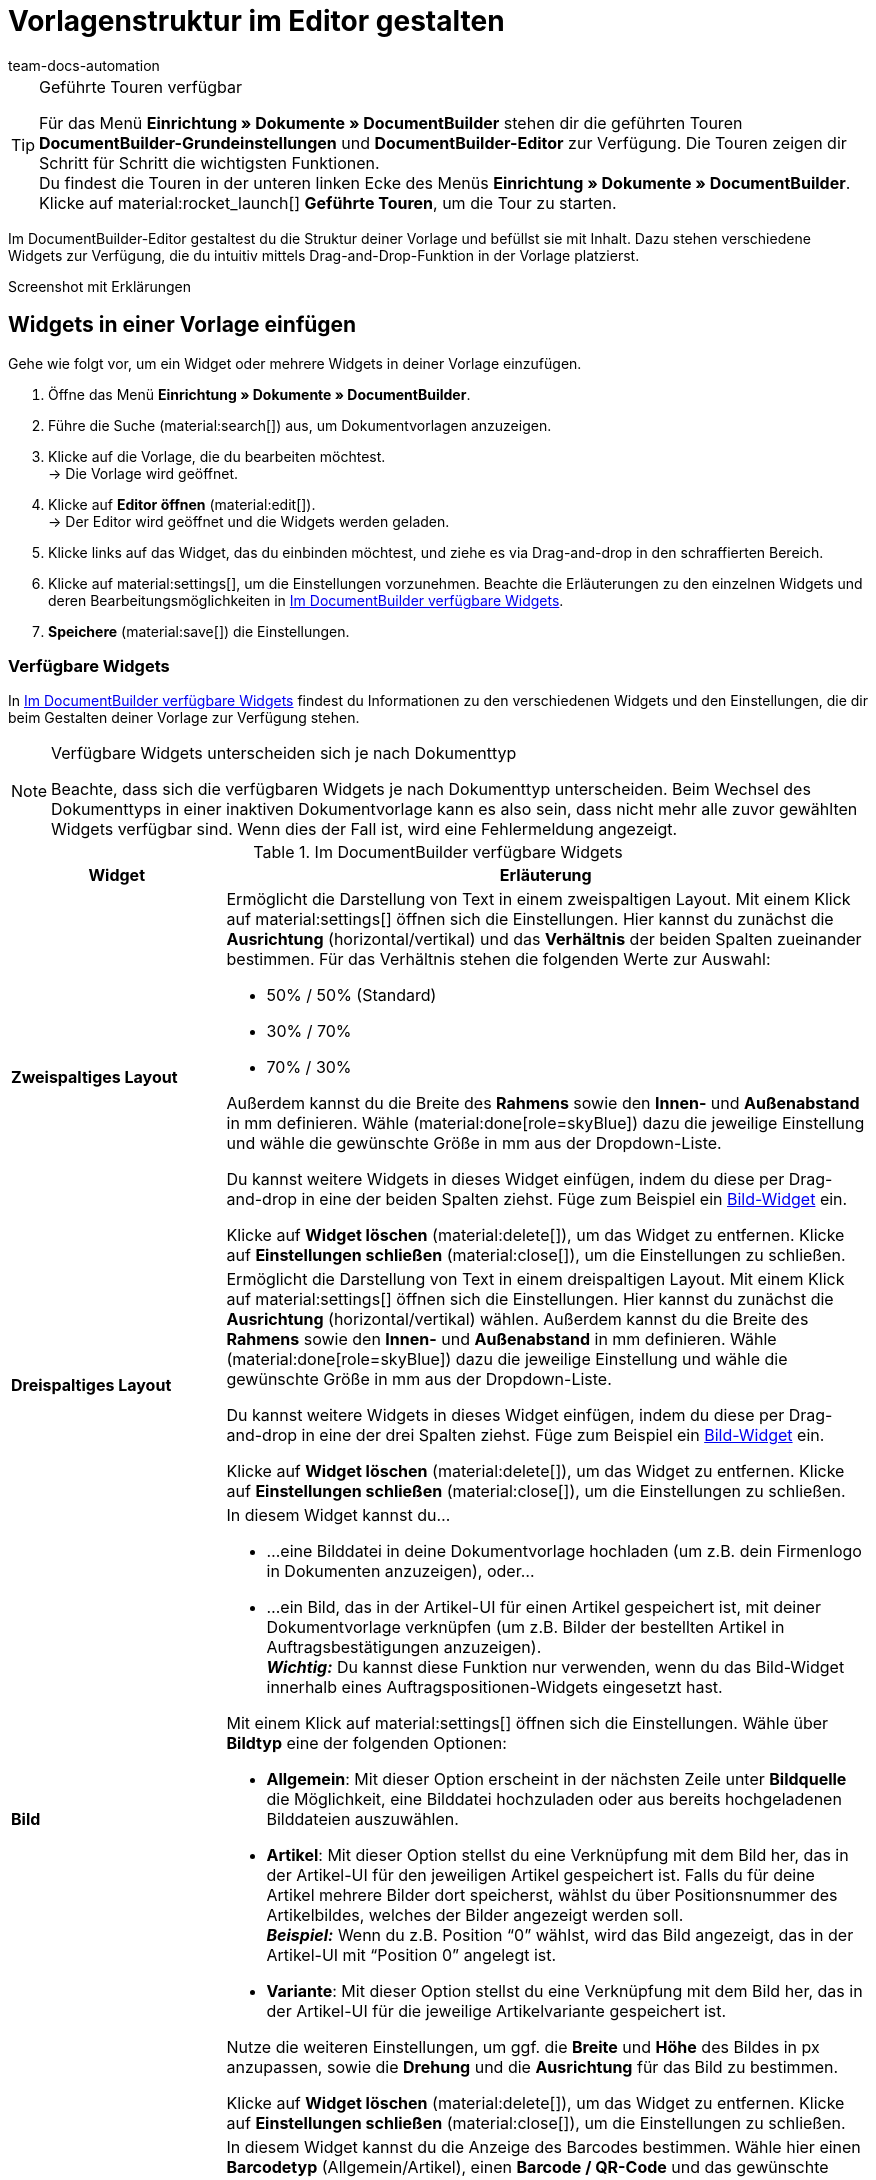 = Vorlagenstruktur im Editor gestalten
:keywords: DocumentBuilder vorbereitende Einstellungen vornehmen, document builder, DokumentBuilder, Dokument Builder, Dokumente erstellen, Auftragsdokumente erstellen, 
:author: team-docs-automation
:description: Erfahre, wie du .

////
TODO: Keywords ändern; description ergänzen; Seiten einkopieren, geführte Tour Box hinzufügen
////


[TIP]
.Geführte Touren verfügbar
====
Für das Menü *Einrichtung » Dokumente » DocumentBuilder* stehen dir die geführten Touren *DocumentBuilder-Grundeinstellungen* und *DocumentBuilder-Editor* zur Verfügung. Die Touren zeigen dir Schritt für Schritt die wichtigsten Funktionen. +
Du findest die Touren in der unteren linken Ecke des Menüs *Einrichtung » Dokumente » DocumentBuilder*. Klicke auf material:rocket_launch[] *Geführte Touren*, um die Tour zu starten.
====

Im DocumentBuilder-Editor gestaltest du die Struktur deiner Vorlage und befüllst sie mit Inhalt. Dazu stehen verschiedene Widgets zur Verfügung, die du intuitiv mittels Drag-and-Drop-Funktion in der Vorlage platzierst.

Screenshot mit Erklärungen

[#use-editor]
== Widgets in einer Vorlage einfügen

Gehe wie folgt vor, um ein Widget oder mehrere Widgets in deiner Vorlage einzufügen.

[.instruction]

. Öffne das Menü *Einrichtung » Dokumente » DocumentBuilder*.
. Führe die Suche (material:search[]) aus, um Dokumentvorlagen anzuzeigen.
. Klicke auf die Vorlage, die du bearbeiten möchtest. +
→ Die Vorlage wird geöffnet.
. Klicke auf *Editor öffnen* (material:edit[]). +
→ Der Editor wird geöffnet und die Widgets werden geladen.
. Klicke links auf das Widget, das du einbinden möchtest, und ziehe es via Drag-and-drop in den schraffierten Bereich.
. Klicke auf material:settings[], um die Einstellungen vorzunehmen. Beachte die Erläuterungen zu den einzelnen Widgets und deren Bearbeitungsmöglichkeiten in <<#table-available-widgets-documentbuilder>>.
. *Speichere* (material:save[]) die Einstellungen.


[#available-widgets]
=== Verfügbare Widgets

In <<table-available-widgets-documentbuilder>> findest du Informationen zu den verschiedenen Widgets und den Einstellungen, die dir beim Gestalten deiner Vorlage zur Verfügung stehen.

[NOTE]
.Verfügbare Widgets unterscheiden sich je nach Dokumenttyp
====
Beachte, dass sich die verfügbaren Widgets je nach Dokumenttyp unterscheiden. Beim Wechsel des Dokumenttyps in einer inaktiven Dokumentvorlage kann es also sein, dass nicht mehr alle zuvor gewählten Widgets verfügbar sind. Wenn dies der Fall ist, wird eine Fehlermeldung angezeigt.
====

[[table-available-widgets-documentbuilder]]
.Im DocumentBuilder verfügbare Widgets
[cols="1,3"]
|===
|Widget |Erläuterung

|[#intable-widget-zweispaltiges-layout]*Zweispaltiges Layout*
a|Ermöglicht die Darstellung von Text in einem zweispaltigen Layout. Mit einem Klick auf material:settings[] öffnen sich die Einstellungen. Hier kannst du zunächst die *Ausrichtung* (horizontal/vertikal) und das *Verhältnis* der beiden Spalten zueinander bestimmen. Für das Verhältnis stehen die folgenden Werte zur Auswahl:

* 50% / 50% (Standard)
* 30% / 70%
* 70% / 30%

Außerdem kannst du die Breite des *Rahmens* sowie den *Innen-* und *Außenabstand* in mm definieren. Wähle (material:done[role=skyBlue]) dazu die jeweilige Einstellung und wähle die gewünschte Größe in mm aus der Dropdown-Liste.

Du kannst weitere Widgets in dieses Widget einfügen, indem du diese per Drag-and-drop in eine der beiden Spalten ziehst. Füge zum Beispiel ein <<#intable-widget-bild, Bild-Widget>> ein.

Klicke auf *Widget löschen* (material:delete[]), um das Widget zu entfernen. Klicke auf *Einstellungen schließen* (material:close[]), um die Einstellungen zu schließen.

|[#intable-widget-dreispaltiges-layout]*Dreispaltiges Layout*
a|Ermöglicht die Darstellung von Text in einem dreispaltigen Layout. Mit einem Klick auf material:settings[] öffnen sich die Einstellungen. Hier kannst du zunächst die *Ausrichtung* (horizontal/vertikal) wählen. Außerdem kannst du die Breite des *Rahmens* sowie den *Innen-* und *Außenabstand* in mm definieren. Wähle (material:done[role=skyBlue]) dazu die jeweilige Einstellung und wähle die gewünschte Größe in mm aus der Dropdown-Liste.

Du kannst weitere Widgets in dieses Widget einfügen, indem du diese per Drag-and-drop in eine der drei Spalten ziehst. Füge zum Beispiel ein <<#intable-widget-bild, Bild-Widget>> ein.

Klicke auf *Widget löschen* (material:delete[]), um das Widget zu entfernen. Klicke auf *Einstellungen schließen* (material:close[]), um die Einstellungen zu schließen.

|[#intable-widget-bild]*Bild*
a|In diesem Widget kannst du…

* …eine Bilddatei in deine Dokumentvorlage hochladen (um z.B. dein Firmenlogo in Dokumenten anzuzeigen), oder… 

* …ein Bild, das in der Artikel-UI für einen Artikel gespeichert ist, mit deiner Dokumentvorlage verknüpfen (um z.B. Bilder der bestellten Artikel in Auftragsbestätigungen anzuzeigen). +
*_Wichtig:_* Du kannst diese Funktion nur verwenden, wenn du das Bild-Widget innerhalb eines Auftragspositionen-Widgets eingesetzt hast. 

Mit einem Klick auf material:settings[] öffnen sich die Einstellungen. Wähle über *Bildtyp* eine der folgenden Optionen:

* *Allgemein*: Mit dieser Option erscheint in der nächsten Zeile unter *Bildquelle* die Möglichkeit, eine Bilddatei hochzuladen oder aus bereits hochgeladenen Bilddateien auszuwählen. 
* *Artikel*: Mit dieser Option stellst du eine Verknüpfung mit dem Bild her, das in der Artikel-UI für den jeweiligen Artikel gespeichert ist. Falls du für deine Artikel mehrere Bilder dort speicherst, wählst du über Positionsnummer des Artikelbildes, welches der Bilder angezeigt werden soll. +
*_Beispiel:_* Wenn du z.B. Position “0” wählst, wird das Bild angezeigt, das in der Artikel-UI mit “Position 0” angelegt ist.
* *Variante*: Mit dieser Option stellst du eine Verknüpfung mit dem Bild her, das in der Artikel-UI für die jeweilige Artikelvariante gespeichert ist. 

Nutze die weiteren Einstellungen, um ggf. die *Breite* und *Höhe* des Bildes in px anzupassen, sowie die *Drehung* und die *Ausrichtung* für das Bild zu bestimmen.

Klicke auf *Widget löschen* (material:delete[]), um das Widget zu entfernen. Klicke auf *Einstellungen schließen* (material:close[]), um die Einstellungen zu schließen.

|[#intable-widget-barcode]*Barcode*
|In diesem Widget kannst du die Anzeige des Barcodes bestimmen. Wähle hier einen *Barcodetyp* (Allgemein/Artikel), einen *Barcode / QR-Code* und das gewünschte *Layout* aus der jeweiligen Dropdown-Liste.

Klicke auf *Widget löschen* (material:delete[]), um das Widget zu entfernen. Klicke auf *Einstellungen schließen* (material:close[]), um die Einstellungen zu schließen.

|[#intable-widget-text]*Text*
|In diesem Widget kannst du einen Text eingeben und Variablen verwenden. Du hast auch die Möglichkeit, den eingegebenen Text zu formatieren. Mache dazu einen Doppelklick auf das Wort, das du formatieren möchtest.

Mit einem Klick auf material:edit[] öffnet sich auf der linken Seite die Liste mit den Variablen. Nutze die Suchfunktion, um nach einzelnen Variablen zu suchen oder finde die passenden Variablen, indem du die einzelnen Bereiche aufklappst (material:chevron_right[]). Klicke auf die Variable, die du einfügen möchtest. Gib ggf. zusätzlich Text in das Widget ein.

Mit einem Klick auf material:settings[] öffnen sich die Einstellungen. Wähle hier bei Bedarf eine *Einschränkung* aus der Dropdown-Liste, um nur bestimmte Optionen zu berücksichtigen.

Klicke auf *Widget löschen* (material:delete[]), um das Widget zu entfernen. Klicke auf *Einstellungen schließen* (material:close[]), um die Einstellungen zu schließen.

|[#intable-widget-auftragspositionen]*Auftragspositionen*
|In diesem Widget kannst du die Anzeige von Auftragspositionen definieren. +
Mit einem Klick auf material:settings[] öffnen sich die Einstellungen. Hier kannst du zunächst die *Auftragspositionstypen* aus der Dropdown-Liste wählen. Anschließend kannst du den *Außenabstand in mm*, den *Rahmen (Kopfzeile)*, den *Innenabstand in mm (Kopfzeile)*, den *Rahmen (Zelle)*, den *Innenabstand in mm (Zelle)* sowie die *Breite der Spalte in mm* durch Anhaken der Einstellung (material:done[role=skyBlue]) bestimmen. +
Gib anschließend *Spaltennamen* ein, die als einzelne Positionen angezeigt werden sollen. Mit einem Klick auf material:unfold_more[] kannst du die Reihenfolge der Spalten ändern. Mit einem Klick auf *Neuen Eintrag hinzufügen* (material:add[]) kannst du weitere Spalten hinzufügen. Mit einem Klick auf *Eintrag entfernen* (material:delete[]) löschst du die Spalten aus der Übersicht. +
Klicke auf *Widget löschen* (material:delete[]), um das Widget zu entfernen. Klicke auf *Einstellungen schließen* (material:close[]), um die Einstellungen zu schließen.

|[#intable-widget-code]*Code*
|Mit diesem Widget kann, individuelles Styling wie zB. fett gedruckte Mengen von Auftragspositionen umgesetzt, wie auch komplexere Darstellungen / Aufbereitung von Daten gemacht werden. +
Mit einem Klick auf icon:code[role="darkGrey"] öffnet sich auf der linken Seite die Liste mit den Variablen. Nutze die Suchfunktion, um nach einzelnen Variablen zu suchen oder finde die passenden Variablen, indem du die einzelnen Bereiche aufklappst (material:chevron_right[]). Klicke auf die Variable, die du einfügen möchtest. Die Variable fügt sich an der Stelle ein, an der du den Mauszeiger setzt. +
Hier findest du link:https://forum.plentymarkets.com/t/faq-documentbuilder/743283/7[Code-Beispiele^] +
Klicke auf (icon:check-square[role="blue"]), um das Widget-Fenster zu schließen, wenn du mit deinem Code fertig bist. +

Mit einem Klick auf material:settings[] öffnen sich die Einstellungen.

Klicke auf *Widget löschen* (material:delete[]), um das Widget zu entfernen. Klicke auf *Einstellungen schließen* (material:close[]), um die Einstellungen zu schließen.

|===





[#available-widgets]
=== Verfügbare Widgets

In <<table-available-widgets-documentbuilder>> findest du Informationen zu den verschiedenen Widgets und den Einstellungen, die dir beim Gestalten deiner Vorlage zur Verfügung stehen.

[NOTE]
.Verfügbare Widgets unterscheiden sich je nach Dokumenttyp
====
Beachte, dass sich die verfügbaren Widgets je nach Dokumenttyp unterscheiden. Beim Wechsel des Dokumenttyps in einer inaktiven Dokumentvorlage kann es also sein, dass nicht mehr alle zuvor gewählten Widgets verfügbar sind. Wenn dies der Fall ist, wird eine Fehlermeldung angezeigt.
====

[[table-available-widgets-documentbuilder]]
.Im DocumentBuilder verfügbare Widgets
[cols="1,3"]
|===
|Widget |Erläuterung

|[#intable-widget-zweispaltiges-layout]*Zweispaltiges Layout*
a|Ermöglicht die Darstellung von Text in einem zweispaltigen Layout. Mit einem Klick auf material:settings[] öffnen sich die Einstellungen. Hier kannst du zunächst die *Ausrichtung* (horizontal/vertikal) und das *Verhältnis* der beiden Spalten zueinander bestimmen. Für das Verhältnis stehen die folgenden Werte zur Auswahl:

* 50% / 50% (Standard)
* 30% / 70%
* 70% / 30%

Außerdem kannst du die Breite des *Rahmens* sowie den *Innen-* und *Außenabstand* in mm definieren. Wähle (material:done[role=skyBlue]) dazu die jeweilige Einstellung und wähle die gewünschte Größe in mm aus der Dropdown-Liste.

Du kannst weitere Widgets in dieses Widget einfügen, indem du diese per Drag-and-drop in eine der beiden Spalten ziehst. Füge zum Beispiel ein <<#intable-widget-bild, Bild-Widget>> ein.

Klicke auf *Widget löschen* (material:delete[]), um das Widget zu entfernen. Klicke auf *Einstellungen schließen* (material:close[]), um die Einstellungen zu schließen.

|[#intable-widget-dreispaltiges-layout]*Dreispaltiges Layout*
a|Ermöglicht die Darstellung von Text in einem dreispaltigen Layout. Mit einem Klick auf material:settings[] öffnen sich die Einstellungen. Hier kannst du zunächst die *Ausrichtung* (horizontal/vertikal) wählen. Außerdem kannst du die Breite des *Rahmens* sowie den *Innen-* und *Außenabstand* in mm definieren. Wähle (material:done[role=skyBlue]) dazu die jeweilige Einstellung und wähle die gewünschte Größe in mm aus der Dropdown-Liste.

Du kannst weitere Widgets in dieses Widget einfügen, indem du diese per Drag-and-drop in eine der drei Spalten ziehst. Füge zum Beispiel ein <<#intable-widget-bild, Bild-Widget>> ein.

Klicke auf *Widget löschen* (material:delete[]), um das Widget zu entfernen. Klicke auf *Einstellungen schließen* (material:close[]), um die Einstellungen zu schließen.

|[#intable-widget-bild]*Bild*
a|In diesem Widget kannst du…

* …eine Bilddatei in deine Dokumentvorlage hochladen (um z.B. dein Firmenlogo in Dokumenten anzuzeigen), oder… 

* …ein Bild, das in der Artikel-UI für einen Artikel gespeichert ist, mit deiner Dokumentvorlage verknüpfen (um z.B. Bilder der bestellten Artikel in Auftragsbestätigungen anzuzeigen). +
*_Wichtig:_* Du kannst diese Funktion nur verwenden, wenn du das Bild-Widget innerhalb eines Auftragspositionen-Widgets eingesetzt hast. 

Mit einem Klick auf material:settings[] öffnen sich die Einstellungen. Wähle über *Bildtyp* eine der folgenden Optionen:

* *Allgemein*: Mit dieser Option erscheint in der nächsten Zeile unter *Bildquelle* die Möglichkeit, eine Bilddatei hochzuladen oder aus bereits hochgeladenen Bilddateien auszuwählen. 
* *Artikel*: Mit dieser Option stellst du eine Verknüpfung mit dem Bild her, das in der Artikel-UI für den jeweiligen Artikel gespeichert ist. Falls du für deine Artikel mehrere Bilder dort speicherst, wählst du über Positionsnummer des Artikelbildes, welches der Bilder angezeigt werden soll. +
*_Beispiel:_* Wenn du z.B. Position “0” wählst, wird das Bild angezeigt, das in der Artikel-UI mit “Position 0” angelegt ist.
* *Variante*: Mit dieser Option stellst du eine Verknüpfung mit dem Bild her, das in der Artikel-UI für die jeweilige Artikelvariante gespeichert ist. 

Nutze die weiteren Einstellungen, um ggf. die *Breite* und *Höhe* des Bildes in px anzupassen, sowie die *Drehung* und die *Ausrichtung* für das Bild zu bestimmen.

Klicke auf *Widget löschen* (material:delete[]), um das Widget zu entfernen. Klicke auf *Einstellungen schließen* (material:close[]), um die Einstellungen zu schließen.

|[#intable-widget-barcode]*Barcode*
|In diesem Widget kannst du die Anzeige des Barcodes bestimmen. Wähle hier einen *Barcodetyp* (Allgemein/Artikel), einen *Barcode / QR-Code* und das gewünschte *Layout* aus der jeweiligen Dropdown-Liste.

Klicke auf *Widget löschen* (material:delete[]), um das Widget zu entfernen. Klicke auf *Einstellungen schließen* (material:close[]), um die Einstellungen zu schließen.

|[#intable-widget-text]*Text*
|In diesem Widget kannst du einen Text eingeben und Variablen verwenden. Du hast auch die Möglichkeit, den eingegebenen Text zu formatieren. Mache dazu einen Doppelklick auf das Wort, das du formatieren möchtest.

Mit einem Klick auf material:edit[] öffnet sich auf der linken Seite die Liste mit den Variablen. Nutze die Suchfunktion, um nach einzelnen Variablen zu suchen oder finde die passenden Variablen, indem du die einzelnen Bereiche aufklappst (material:chevron_right[]). Klicke auf die Variable, die du einfügen möchtest. Gib ggf. zusätzlich Text in das Widget ein.

Mit einem Klick auf material:settings[] öffnen sich die Einstellungen. Wähle hier bei Bedarf eine *Einschränkung* aus der Dropdown-Liste, um nur bestimmte Optionen zu berücksichtigen.

Klicke auf *Widget löschen* (material:delete[]), um das Widget zu entfernen. Klicke auf *Einstellungen schließen* (material:close[]), um die Einstellungen zu schließen.

|[#intable-widget-auftragspositionen]*Auftragspositionen*
|In diesem Widget kannst du die Anzeige von Auftragspositionen definieren. +
Mit einem Klick auf material:settings[] öffnen sich die Einstellungen. Hier kannst du zunächst die *Auftragspositionstypen* aus der Dropdown-Liste wählen. Anschließend kannst du den *Außenabstand in mm*, den *Rahmen (Kopfzeile)*, den *Innenabstand in mm (Kopfzeile)*, den *Rahmen (Zelle)*, den *Innenabstand in mm (Zelle)* sowie die *Breite der Spalte in mm* durch Anhaken der Einstellung (material:done[role=skyBlue]) bestimmen. +
Gib anschließend *Spaltennamen* ein, die als einzelne Positionen angezeigt werden sollen. Mit einem Klick auf material:unfold_more[] kannst du die Reihenfolge der Spalten ändern. Mit einem Klick auf *Neuen Eintrag hinzufügen* (material:add[]) kannst du weitere Spalten hinzufügen. Mit einem Klick auf *Eintrag entfernen* (material:delete[]) löschst du die Spalten aus der Übersicht. +
Klicke auf *Widget löschen* (material:delete[]), um das Widget zu entfernen. Klicke auf *Einstellungen schließen* (material:close[]), um die Einstellungen zu schließen.

|[#intable-widget-code]*Code*
|Mit diesem Widget kann, individuelles Styling wie zB. fett gedruckte Mengen von Auftragspositionen umgesetzt, wie auch komplexere Darstellungen / Aufbereitung von Daten gemacht werden. +
Mit einem Klick auf icon:code[role="darkGrey"] öffnet sich auf der linken Seite die Liste mit den Variablen. Nutze die Suchfunktion, um nach einzelnen Variablen zu suchen oder finde die passenden Variablen, indem du die einzelnen Bereiche aufklappst (material:chevron_right[]). Klicke auf die Variable, die du einfügen möchtest. Die Variable fügt sich an der Stelle ein, an der du den Mauszeiger setzt. +
Hier findest du link:https://forum.plentymarkets.com/t/faq-documentbuilder/743283/7[Code-Beispiele^] +
Klicke auf (icon:check-square[role="blue"]), um das Widget-Fenster zu schließen, wenn du mit deinem Code fertig bist. +

Mit einem Klick auf material:settings[] öffnen sich die Einstellungen.

Klicke auf *Widget löschen* (material:delete[]), um das Widget zu entfernen. Klicke auf *Einstellungen schließen* (material:close[]), um die Einstellungen zu schließen.

|===

[#verfuegbare-variablen]
== Verfügbare Variablen

Die verfügbaren Variablen für den DocumentBuilder sind in die folgenden Kategorien bzw. Unterkategorien gruppiert. Klicke auf einen Eintrag in der Liste, um direkt zu dem Bereich zu gelangen, in dem die Variablen für die jeweilige Kategorie bzw. Unterkategorie aufgelistet sind.

[NOTE]
.Verfügbare Variablen unterscheiden sich je nach Dokumenttyp
====
Beachte, dass sich die verfügbaren Variablen je nach Dokumenttyp unterscheiden. Beim Wechsel des Dokumenttyps in einer inaktiven Dokumentvorlage kann es also sein, dass nicht mehr alle zuvor gewählten Variablen verfügbar sind. Wenn dies der Fall ist, wird eine Fehlermeldung angezeigt.
====

* <<#variablen-auftrag, Auftrag>>

** <<#variablen-auftrag, Auftragsvariablen allgemein>>
** <<#variablen-auftrag-auftragsdatum, Auftragsdatum>>
** <<#variablen-auftrag-auftragssummen-fremdwaehrung, Auftragssummen in Fremdwährung>>
** <<#variablen-auftrag-auftragseigenschaft, Auftragseigenschaft>>
** <<#variablen-auftrag-auftragssummen-systemwaehrung, Auftragssummen in Systemwährung>>
** <<#variablen-auftrag-zahlungsbedingungen, Zahlungsbedingungen>>
** <<#variablen-auftrag-umsatzsteuersaetze, Umsatzsteuersätze>>

* <<#variablen-auftragsposition, Auftragsposition>>

** <<#variablen-auftragsposition, Auftragspositionsvariablen allgemein>>
** <<#variablen-auftragsposition-datum, Datum der Auftragsposition>>
** <<#variablen-auftragsposition-summe-fremdwaehrung, Auftragspositionssummen in Fremdwährung>>
** <<#variablen-auftragsposition-eigenschaft, Eigenschaft der Auftragsposition>>
** <<#variablen-auftragsposition-summe-systemwaehrung, Auftragspositionssummen in Systemwährung>>
** <<#variablen-auftragsposition-variante, Variante>>

* <<#variablen-dokument, Dokument>>

* <<#variablen-lieferadresse, Lieferadresse>>
* <<#variablen-rechnungsadresse, Rechnungsadresse>>

* <<#variablen-kontakt, Kontakt>>

* <<#variablen-versand, Versand>>

* <<#variablen-eigene-firma, Eigene Firma>>

* <<#variablen-bankdaten, Bankdaten>>

* <<#variablen-plugin, Plugin>>

* <<#variablen-kopfzeile-fusszeile, Kopfzeile/Fußzeile>>

[#variablen-auftrag]
=== Variablen: Auftrag allgemein

[[table-variables-order-order]]
.Variablen in der Kategorie *Auftrag*
[cols="1,3"]
|===
|Name der Variable |Erläuterung

| `Plenty ID`
|Die ID wird vom System vergeben und kann nicht geändert werden. Du findest die ID im Menü *Einrichtung » Mandant » [Mandant wählen] » Einstellungen*.

| `Kundenwunsch`
|Gibt den Kundenwunsch des Auftrags aus.

| `Mandant`
|Gibt den Namen des Mandanten (Shops) aus.

| `Externe Auftrags-ID`
|Gibt die externe ID des Auftrags aus.

| `Treueprogramm`
|Gibt den Namen des Treueprogramms aus, das im Auftrag hinterlegt ist.

| `Auftrags-ID`
|Gibt die ID des Auftrags aus.

| `Auftragstyp`
|Gibt den Typ des Auftrags aus.

| `Auftragstyp-ID`
|Gibt die Typ-ID des Auftrags aus.

| `Eigner`
|Gibt den Eigner des Auftrags aus.

| `Eigner-ID`
|Gibt die ID des Eigners aus.

| `Zahlungsart-ID`
|Gibt die ID der Zahlungsart aus.

| `Zahlungsart`
|Gibt die Zahlungsart des Auftrags aus.

| `Herkunfts-ID`
|Gibt die ID der Herkunft aus.

| `Herkunft`
|Gibt die Herkunft des Auftrags aus.

| `Versandprofil-ID`
|Gibt die ID des Versandprofils aus.

| `Status-ID`
|Gibt die ID des Status aus.

| `Artikelgesamtmenge`
|Gibt die gesamte Artikelmenge des Auftrags an.

| `Statusname`
|Gibt den Namen des Status aus.

| `Gesamtgewicht brutto (g)`
|Gibt das gesamte Gewicht des Auftrags in Gramm an.

| `Gesamtgewicht brutto (kg)`
|Gibt das gesamte Gewicht des Auftrags in Kilogramm an.

| `Gesamtgewicht netto (g)`
|Gibt das gesamte Nettogewicht des Auftrags in Gramm an.

| `Gesamtgewicht netto (kg)`
|Gibt das gesamte Nettogewicht des Auftrags in Kilogramm an.

| `Lager-ID`
|Gibt die ID des Lagers aus.

| `Nachrichten für Nachbestellung `
|Gibt alle nicht geflüsterte Nachrichten aus, getrennt durch eine horizontale Linie.

| `Lager`
|Gibt den Namen des Lagers aus.

|===

[#variablen-auftrag-auftragsdatum]
=== Variablen: Auftrag / Auftragsdatum

[[table-variables-order-order-date]]
.Variablen in der Unterkategorie *Auftrag / Auftragsdatum*
[cols="1,3"]
|===
|Name der Variable |Erläuterung

| `Gebucht am`
|Buchungsdatum des Auftrags.

| `Gebucht am (Datum & Uhrzeit)`
|Buchungsdatum und Uhrzeit des Auftrags.

| `Erstellt am`
|Erstellungsdatum des Auftrags.

| `Erstellt am (Datum & Uhrzeit)`
|Erstellungsdatum und Uhrzeit des Auftrags.

| `Gelöscht am`
|Datum, an dem der Auftrag gelöscht wurde.

| `Gelöscht am (Datum & Uhrzeit)`
|Datum und Uhrzeit, an dem der Auftrag gelöscht wurde.

| `Eingangsdatum`
|Datum, an dem der Auftrag eingegangen ist.

| `Eingangsdatum (Datum & Uhrzeit)`
|Datum und Uhrzeit, an dem der Auftrag eingegangen ist.

| `Voraussichtliches Lieferdatum`
|Datum, an dem die Artikel des Auftrags voraussichtlich geliefert werden.

| `Voraussichtliches Lieferdatum (Datum & Uhrzeit)`
|Datum und Uhrzeit, an dem die Artikel des Auftrags voraussichtlich geliefert werden.

| `Voraussichtliches Versanddatum`
|Datum, an dem die Artikel des Auftrags voraussichtlich versendet werden.

| `Voraussichtliches Versanddatum (Datum & Uhrzeit)`
|Datum und Uhrzeit, an dem die Artikel des Auftrags voraussichtlich versendet werden.

| `Abschlussdatum`
|Datum des Auftragsabschlusses.

| `Abschlussdatum (Datum & Uhrzeit)`
|Datum und Uhrzeit des Auftragsabschlusses.

| `Bestelldatum`
|Datum, an dem der Auftrag bestellt wurde.

| `Bestelldatum (Datum & Uhrzeit)`
|Datum und Uhrzeit, an dem der Auftrag bestellt wurde.

| `Bezahlt am`
|Datum, an dem der Auftrag bezahlt wurde.

| `Bezahlt am (Datum & Uhrzeit)`
|Datum und Uhrzeit, an dem der Auftrag bezahlt wurde.

| `Skonto`
|Skonto des Auftrags.

| `Skonto (Datum & Uhrzeit)`
|Skonto (mit Uhrzeit) des Auftrags.

| `Zahlungsziel`
|Zahlungsziel des Auftrags.

| `Zahlungsziel (Datum & Uhrzeit)`
|Zahlungsziel (mit Uhrzeit) des Auftrags.

| `Valuta`
|Valuta des Auftrags.

| `Valuta (Datum & Uhrzeit)`
|Valuta (mit Uhrzeit) des Auftrags.

| `Aktualisiert am`
|Datum, an dem der Auftrag zuletzt aktualisiert wurde.

| `Aktualisiert am (Datum & Uhrzeit)`
|Datum und Uhrzeit, an dem der Auftrag zuletzt aktualisiert wurde.
|===

[#variablen-auftrag-auftragssummen-fremdwaehrung]
=== Variablen: Auftrag / Auftragssummen in Fremdwährung

[[table-variables-order-order-sums-foreign-currency]]
.Variablen in der Unterkategorie *Auftrag / Auftragssummen in Fremdwährung*
[cols="1,3"]
|===
|Name der Variable |Erläuterung

| `Bruttobetrag Gutschein`
|Der Bruttobetrag des Gutscheins.

| `Nettobetrag Gutschein`
|Der Nettobetrag des Gutscheins.

| `Währung`
|Die Währung des Auftrags.

| `Skontierter Bruttobetrag`
|Der skontierte Bruttobetrag.

| `Skontierter Nettobetrag`
|Der skontierte Nettobetrag.

| `Wechselkurs`
|Der Wechselkurs.

| `Betrag Mehrzweckgutschein`
|Der Betrag des Mehrzweckgutscheins.

| `Bruttobetrag`
|Der Bruttobetrag.

| `Rechnungsbetrag`
|Der Rechnungsbetrag.

| `Ist netto`
|Gibt an, dass die Summe netto ist.

| `Mahngebühr`
|Gibt den Gesamtbetrag aller Mahngebühren im Auftrag aus.

| `Ist Systemwährung`
|Gibt an, dass es sich um die Systemwährung handelt.

| `Warenwert brutto`
|Der Brutto-Warenwert.

| `Warenwert netto`
|Der Netto-Warenwert.

| `Nettobetrag`
|Der Nettobetrag.

| `Offener Betrag`
|Der offene Betrag.

| `Gezahlter Betrag`
|Der gezahlte Betrag.

| `Versandkosten brutto`
|Die Brutto-Versandkosten.

| `Versandkosten netto`
|Die Netto-Versandkosten.

| `Umsatzsteuerbetrag A`
|Der Mehrwertsteuerbetrag A

| `Umsatzsteuerbetrag B`
|Der Mehrwertsteuerbetrag B

| `Umsatzsteuerbetrag C`
|Der Mehrwertsteuerbetrag C

| `Umsatzsteuerbetrag D`
|Der Mehrwertsteuerbetrag D

| `Umsatzsteuerbetrag E`
|Der Mehrwertsteuerbetrag E

| `Umsatzsteuerbetrag F`
|Der Mehrwertsteuerbetrag F

| `Steuerfreier Betrag`
|Der steuerfreie Betrag.

| `Umsatzsteuer gesamt`
|Die Umsatzsteuer gesamt.

|===

[#variablen-auftrag-auftragseigenschaft]
=== Variablen: Auftrag / Auftragseigenschaft

[[table-variables-order-order-property]]
.Variablen in der Unterkategorie *Auftrag / Auftragseigenschaft*
[cols="1,3"]
|===
|Name der Variable |Erläuterung

| `Kundenkennzeichen`
|Das Kennzeichen der Kund:in.

| `Kunden-Ust.-IdNr.`
|Die Umsatzsteuer-Identifikationsnummer der Kund:in.

| `Dokumentensprache`
|Die Sprache des Dokuments.

| `Mahnstufe`
|Die Mahnstufe des Auftrags.

| `Externe Lieferscheinnummer`
|Die externe Lieferscheinnummer.

| `Externe Quellauftrags-ID`
|Zeigt die externe ID des Quellauftrags an.

| `Externes Versandprofil`
|Das externe Versandprofil.

| `Markierungs-ID`
|Die ID der Markierung.

| `Fulfillment-Service`
|Der Name des Fulfillment-Services, wie z.B. Amazon VCS oder eBay Plus.

| `Amazon VCS ist aktiviert`
|Zeigt an, dass xref:maerkte:amazon-einrichten.adoc#3150[Amazon VCS] aktiviert ist.

| `eBay Plus ist aktiviert`
|Zeigt an, dass xref:maerkte:ebay-einrichten.adoc#6600[eBay Plus] aktiviert ist.

| `Vermittlungsgebühren (Warenbezugskosten)`
|Die bei den Warenbezugskosten anfallenden Vermittlungsgebühren.

| `Zölle (Warenbezugskosten)`
|Die bei den Warenbezugskosten anfallenden Zölle.

| `Rollgeld (Warenbezugskosten)`
|Das bei den Warenbezugskosten anfallende Rollgeld.

| `Frachtkosten (Warenbezugskosten)`
|Die bei den Warenbezugskosten anfallenden Frachtkosten.

| `Sonstige Kosten (Warenbezugskosten)`
|Die bei den Warenbezugskosten anfallenden sonstigen Kosten.

| `Verpackungskosten (Warenbezugskosten)`
|Die bei den Warenbezugskosten anfallenden Verpackungskosten.

| `Porto (Warenbezugskosten)`
|Das bei den Warenbezugskosten anfallende Porto.

| `Kleinmengenzuschlag (Warenbezugskosten)`
|Der bei den Warenbezugskosten anfallende Kleinmengenzuschlag.

| `Transportversicherung (Warenbezugskosten)`
|Die bei den Warenbezugskosten anfallende Transportversicherung.

| `Zahlungsstatus`
|Der aktuelle Status der Zahlung.

| `Verkäuferkonto`
|Das Konto der Verkäufer:in.

| `Lager-ID`
|Die ID des Lagers.

| `Lager`
|Name des Lagers.

|===

[#variablen-auftrag-auftragssummen-systemwaehrung]
=== Variablen: Auftrag / Auftragssummen in Systemwährung

[[table-variables-order-order-sums-system-currency]]
.Variablen in der Unterkategorie *Auftrag / Auftragssummen in Systemwährung*
[cols="1,3"]
|===
|Name der Variable |Erläuterung

| `Bruttobetrag Gutschein`
|Der Bruttobetrag des Gutscheins.

| `Nettobetrag Gutschein`
|Der Nettobetrag des Gutscheins.

| `Währung`
|Die Währung des Auftrags.

| `Skontierter Bruttobetrag`
|Der skontierte Bruttobetrag.

| `Skontierter Nettobetrag`
|Der skontierte Nettobetrag.

| `Wechselkurs`
|Der Wechselkurs.

| `Betrag Mehrzweckgutschein`
|Der Betrag des Mehrzweckgutscheins.

| `Bruttobetrag`
|Der Bruttobetrag.

| `Rechnungsbetrag`
|Der Rechnungsbetrag.

| `Ist netto`
|Gibt an, dass die Summe netto ist.

| `Mahngebühr`
|Gibt den Gesamtbetrag aller Mahngebühren im Auftrag aus.

| `Ist Systemwährung`
|Gibt an, dass es sich um die Systemwährung handelt.

| `Warenwert brutto`
|Der Brutto-Warenwert.

| `Warenwert netto`
|Der Netto-Warenwert.

| `Nettobetrag`
|Der Nettobetrag.

| `Offener Betrag`
|Der offene Betrag.

| `Gezahlter Betrag`
|Der gezahlte Betrag.

| `Versandkosten brutto`
|Die Brutto-Versandkosten.

| `Versandkosten netto`
|Die Netto-Versandkosten.

| `Umsatzsteuerbetrag A`
|Der Mehrwertsteuerbetrag A

| `Umsatzsteuerbetrag B`
|Der Mehrwertsteuerbetrag B

| `Umsatzsteuerbetrag C`
|Der Mehrwertsteuerbetrag C

| `Umsatzsteuerbetrag D`
|Der Mehrwertsteuerbetrag D

| `Umsatzsteuerbetrag E`
|Der Mehrwertsteuerbetrag E

| `Umsatzsteuerbetrag F`
|Der Mehrwertsteuerbetrag F

| `Steuerfreier Betrag`
|Der steuerfreie Betrag.

| `Umsatzsteuer gesamt`
|Die Umsatzsteuer gesamt.

|===

[#variablen-auftrag-zahlungsbedingungen]
=== Variablen: Auftrag / Zahlungsbedingungen

[[table-variables-order-payment-terms]]
.Variablen in der Unterkategorie *Auftrag / Zahlungsbedingungen*
[cols="1,3"]
|===
|Name der Variable |Erläuterung

| `Datum der Bezahlung`
|Das Datum, an dem der Auftrag bezahlt wurde.

| `Zahlungsziel in Tagen`
|Das Zahlungsziel in Tagen.

| `Skontofrist in Tagen`
|Die Skontofrist in Tagen.

| `Skontierter Rechnungsbetrag Fremdwährung`
|Der skontierte Rechnungsbetrag in der Fremdwährung.

| `Bruttoanteil skontierter Rechnungsbetrag Fremdwährung`
|Der Bruttoanteil des skontierten Rechnungsbetrags in der Fremdwährung.

| `Nettoanteil skontierter Rechnungsbetrag Fremdwährung`
|Der Nettoanteil des skontierten Rechnungsbetrags in der Fremdwährung.

| `Skontierter Rechnungsbetrag Systemwährung`
|Der skontierte Rechnungsbetrag in der Systemwährung.

| `Bruttoanteil skontierter Rechnungsbetrag Systemwährung`
|Der Bruttoanteil des skontierten Rechnungsbetrags in der Systemwährung.

| `Nettoanteil skontierter Rechnungsbetrag Systemwährung`
|Der Nettoanteil des skontierten Rechnungsbetrags in der Systemwährung.

| `Skontosatz`
|Der Skontosatz.

| `Skontofrist`
|Die Skontofrist.

| `Valutatage`
|Die Valutatage.

|===

[#variablen-auftrag-umsatzsteuersaetze]
=== Variablen: Auftrag / Umsatzsteuersätze

[[table-variables-order-vat-rates]]
.Variablen in der Unterkategorie *Auftrag / Umsatzsteuersätze*
[cols="1,3"]
|===
|Name der Variable |Erläuterung

| `Steuersatz A`
|Der als Steuersatz A definierte Steuersatz.

| `Steuersatz B`
|Der als Steuersatz B definierte Steuersatz.

| `Steuersatz C`
|Der als Steuersatz C definierte Steuersatz.

| `Steuersatz D`
|Der als Steuersatz D definierte Steuersatz.

| `Steuersatz E`
|Der als Steuersatz E definierte Steuersatz.

| `Steuersatz F`
|Der als Steuersatz F definierte Steuersatz.

| `Umsatzsteuer-ID`
|Die Umsatzsteuer-ID.

|===

[#variablen-auftragsposition]
=== Variablen: Auftragsposition allgemein

[[table-variables-order-item]]
.Variablen in der Kategorie *Auftragsposition*
[cols="1,3"]
|===
|Name der Variable |Erläuterung

| `Attributwerte`
|Die Attributwerte der Auftragsposition.

| `Eingebuchte Menge`
|Die für die Auftragsposition eingebuchte Menge.

| `Stornierte Menge`
|Die für die Auftragsposition stornierte Menge.

| `Artikel-ID`
|Die Artikel-ID der Auftragsposition.

| `Offene Menge`
|Die offene Menge der Auftragsposition.

| `Artikelbezeichnung`
|Die Artikelbezeichnung der Auftragsposition.

| `Menge`
|Die Menge der Auftragsposition.

| `Menge - ganze Zahl`
|Die ganzzahlige Menge der Auftragsposition.

| `Nettogewicht (g)`
|Das Nettogewicht der Auftragsposition in Gramm.

| `Nettogewicht (kg)`
|Das Nettogewicht der Auftragsposition in Kilogramm.

| `Herkunfts-ID`
|Die ID der Herkunft.

| `Herkunft`
|Die Herkunft der Auftragsposition.

| `Versandprofil-ID`
|Die ID des Versandprofils.

| `Versandprofil`
|Das Versandprofil der Auftragsposition.

| `Lagerort-ID`
|Die ID des Lagerortes.

| `Lagerortname: Lager/Dimensionen/Lagerortname`
|Das Format für die Anzeige des Lagerortnamens.

| `Lagerortname: Dimension/Lagerortname`
|Das Format für die Anzeige des Lagerortnamens.

| `Lagerortname`
|Das Format für die Anzeige des Lagerortnamens.

| `Typ-ID`
|Die ID des Typs.

| `Typ`
|Der Typ der Auftragsposition.

| `Varianten-ID`
|Die Varianten-ID der Auftragsposition.

| `Steuersatz (Feld)`
|Das Feld für den Steuersatz der Auftragsposition.

| `Steuersatz`
|Der Steuersatz der Auftragsposition.

| `Lager-ID`
|Die ID des Lagers.

| `Lager`
|Das Lager der Auftragspostion.

| `Position`
|Die Position der Auftragsposition.

| `Seriennummer`
|Die Seriennummer der Auftragsposition.

|===

[#variablen-auftragsposition-Eigenschaften]
=== Variablen: Auftragsposition / Eigenschaften

[[table-variables-order-item-properties]]
.Variablen in der Kategorie *Auftragsposition / Eigenschaften*
[cols="1,3"]
|===
|Name der Variable |Erläuterung

| `Gruppeneigenschaften`
|Gibt jede Eigenschaft an, bei der "Anzeige auf PDF-Dokumenten" als Sichtbarkeit markiert ist

| `Variationseigenschaften`
|Gibt jede Eigenschaft an, bei der "Anzeige auf PDF-Dokumenten" als Sichtbarkeit markiert ist

|===

[#variablen-auftragsposition-datum]
=== Variablen: Auftragsposition / Datum der Auftragsposition

[[table-variables-order-item-date]]
.Variablen in der Kategorie *Auftragsposition / Datum der Auftragsposition*
[cols="1,3"]
|===
|Name der Variable |Erläuterung

| `Erstellt am`
|Das Erstellungsdatum.

| `Voraussichtliches Lieferdatum`
|Das voraussichtliche Lieferdatum.

| `Voraussichtliches Versanddatum`
|Das voraussichtliche Versanddatum.

| `Spätestes Versanddatum`
|Das späteste Versanddatum.

| `Retourniert am`
|Das Datum, an dem die Auftragsposition retourniert wurde.

| `Aktualisiert am`
|Das Datum, an dem die Auftragsposition aktualisiert wurde.

|===

[#variablen-auftragsposition-summe-fremdwaehrung]
=== Variablen: Auftragsposition / Auftragspositionssummen in Fremdwährung

[[table-variables-order-item-sum-foreign-amount]]
.Variablen in der Kategorie *Auftragsposition / Auftragspositionssummen in Fremdwährung*
[cols="1,3"]
|===
|Name der Variable |Erläuterung

| `Währung`
|Die Währung der Auftragsposition.

| `Rabatt`
|Der Rabatt der Auftragsposition.

| `Wechselkurs`
|Der Wechselkurs der Auftragsposition.

| `Bruttopreis gesamt`
|Der Bruttogesamtpreis der Auftragsposition.

| `UVP`
|Die unverbindliche Preisempfehlung.

| `Ist prozentualer Rabatt`
|Gibt an, ob es sich um den prozentualen Rabatt der Auftragspositionssummen handelt.

| `Ist Systemwährung`
|Gibt an, ob die Summen der Auftragsposition in der Systemwährung oder in einer anderen Währung angegeben sind.

| `Nettopreis gesamt`
|Der Nettogesamtpreis der Auftragsposition.

| `Bruttopreis`
|Der Bruttopreis der Auftragsposition.

| `Nettopreis`
|Der Nettopreis der Auftragsposition.

| `Originaler Bruttopreis`
|Der ursprüngliche Bruttopreis der Auftragsposition.

| `Originaler Nettopreis`
|Der ursprüngliche Nettopreis der Auftragsposition.

| `Einkaufspreis`
|Der Einkaufspreis der Auftragsposition.

| `Aufpreis`
|Der Aufpreis der Auftragsposition.

| `Umsatzsteuerbetrag`
|Der Betrag der Auftragsposition inklusive Umsatzsteuer.

| `GesamtRabattBrutto`
|Der Bruttowert des Rabatts für eine Auftragsposition multipliziert mit der Menge.

| `GesamtRabattNetto`
|Der Nettowert des Rabatts für eine Auftragsposition multipliziert mit der Menge.

| `RabattBrutto`
|Der Bruttowert des Rabatts für eine Auftragsposition

| `RabattNetto`
|Der Nettowert des Rabatts für eine Auftragsposition

|===

[#variablen-auftragsposition-eigenschaft]
=== Variablen: Auftragsposition / Eigenschaft der Auftragsposition

[[table-variables-order-item-property]]
.Variablen in der Kategorie *Auftragsposition / Eigenschaft der Auftragsposition*
[cols="1,3"]
|===
|Name der Variable |Erläuterung

| `Gutschein-Code`
|Der Gutschein-Code der Auftragsposition.

| `Externe Artikel-ID`
|Die externe Artikel-ID der Auftragsposition.

| `Externe Versandartikel-ID`
|Die externe Versandartikel-ID der Auftragsposition.

| `Externe Token-ID`
|Die externe Token-ID der Auftragsposition.

| `Höhe`
|Die Höhe der Auftragsposition.

| `Artikelzustand`
|Der Artikelzustand der Auftragsposition.

| `Länge`
|Die Länge der Auftragsposition.

| `Bestelleigenschaftsgruppen-ID`
|Die ID der Bestelleigenschaftsgruppe der Auftragsposition.

| `Bestelleigenschafts-ID`
|Die ID der Bestelleigenschaft.

| `Wert der Bestelleigenschaft`
|Der Wert der Bestelleigenschaft.

| `Retourenschlüssel-ID`
|Die ID des Retourenschlüssels.

| `Retourengrund`
|Der Grund für die Retoure der Auftragsposition.

| `Versandprofil-ID`
|Die ID des Versandprofils.

| `Lager-ID`
|Die ID des Lagers.

| `Lager`
|Das Lager der Auftragsposition.

| `Gewicht`
|Das Gewicht der Auftragsposition. 

| `Breite`
| Die Breite der Auftragsposition.

|===

[#variablen-auftragsposition-summe-systemwaehrung]
=== Variablen: Auftragsposition / Auftragspositionssummen in Systemwährung

[[table-variables-order-item-sum-system-currency]]
.Variablen in der Kategorie *Auftragsposition / Auftragspositionssummen in Systemwährung*
[cols="1,3"]
|===
|Name der Variable |Erläuterung

| `Währung`
|Die Währung der Auftragsposition.

| `Rabatt`
|Der Rabatt der Auftragsposition.

| `Wechselkurs`
|Der Wechselkurs der Auftragsposition.

| `Bruttopreis gesamt`
|Der Bruttogesamtpreis der Auftragsposition.

| `UVP`
|Die unverbindliche Preisempfehlung.

| `Ist prozentualer Rabatt`
|Gibt an, ob es sich um den prozentualen Rabatt der Auftragspositionssummen handelt.

| `Ist Systemwährung`
|Gibt an, ob die Summen der Auftragsposition in der Systemwährung oder in einer anderen Währung angegeben sind.

| `Nettopreis gesamt`
|Der Nettogesamtpreis der Auftragsposition.

| `Bruttopreis`
|Der Bruttopreis der Auftragsposition.

| `Nettopreis`
|Der Nettopreis der Auftragsposition.

| `Originaler Bruttopreis`
|Der ursprüngliche Bruttopreis der Auftragsposition.

| `Originaler Nettopreis`
|Der ursprüngliche Nettopreis der Auftragsposition.

| `Einkaufspreis`
|Der Einkaufspreis der Auftragsposition.

| `Aufpreis`
|Der Aufpreis der Auftragsposition.

| `Umsatzsteuerbetrag`
|Der Betrag der Auftragsposition inklusive Umsatzsteuer.

| `Umsatzsteuerbetrag`
|Der Betrag der Auftragsposition inklusive Umsatzsteuer.

| `GesamtRabattBrutto`
|Der Bruttowert des Rabatts für eine Auftragsposition multipliziert mit der Menge.

| `GesamtRabattNetto`
|Der Nettowert des Rabatts für eine Auftragsposition multipliziert mit der Menge.

| `RabattBrutto`
|Der Bruttowert des Rabatts für eine Auftragsposition

| `RabattNetto`
|Der Nettowert des Rabatts für eine Auftragsposition

|===

[#variablen-auftragsposition-variante]
=== Variablen: Auftragsposition / Variante

[[table-variables-order-item-variation]]
.Variablen in der Kategorie *Auftragsposition / Variante*
[cols="1,3"]
|===
|Name der Variable |Erläuterung

| `Verfügbarkeit`
|Die Verfügbarkeit der Variante.

| `Externe Varianten-ID`
|Die externe ID der Variante.

| `Feld 01 bis Feld 20`
|Gibt das Freitextfeld (01 bis 20) aus. Es gibt 1 Variable pro Textfeld.

| `Artikel-ID`
|Die Artikel-ID der Variante.

| `Artikelvorschautext`
|Der Artikelvorschautext der Variante.

| `Herstellerland`
|Das Herstellerland der Variante.

| `Herstellername`
|Der Name des Herstellers der Variante.

| `Modell`
|Das Modell der Variante.

| `Zolltarifnummer`
|Die Zolltarifnummer der Variante.

| `Einheit der Variante`
|Die Einheit der Variante

| `Varianten-ID`
|Die ID der Variante.

| `Variantenname`
|Der Name der Variante.

| `Variantennummer`
|Die Nummer der Variante.

|===

[#variablen-dokument]
=== Variablen: Dokument

[[table-variables-document]]
.Variablen in der Kategorie *Dokument*
[cols="1,3"]
|===

| `Erstellt am`
|Das Datum, an dem das Dokument erstellt wurde.

| `Erstellt am (Datum & Uhrzeit)`
|Das Datum und Uhrzeit, an dem das Dokument erstellt wurde.

| `Anzeigedatum`
|Das Anzeigedatum des Dokuments.

| `Anzeigedatum (Datum & Uhrzeit)`
|Das Anzeigedatum und Uhrzeit des Dokuments.

| `Manueller Kommentar`
|Der manuelle Kommentar im Dokument.

| `Dokumentnummer`
|Die Nummer des Dokuments.

| `Nummer des Elterndokuments`
|Die Nummer des Elterndokuments.

| `Elterntyp`
|Der Elterntyp des Dokuments.

| `Rechnungsnummer`
|Die Rechnungsnummer des Dokuments.

| `Referenznummer`
|Die Referenznummer des Dokuments.

| `Referenztyp`
|Der Referenztyp des Dokuments.

| `Dokumententyp`
|Der Typ des Dokuments.

|===

[#variablen-lieferadresse]
=== Variablen: Lieferadresse

[[table-variables-delivery-address]]
.Variablen in der Kategorie *Adresse / Lieferadresse*
[cols="1,3"]
|===
|Name der Variable |Erläuterung

| `Straße`
|Die Straße der Lieferadresse.

| `Hausnummer`
|Die Hausnummer der Lieferadresse.

| `Adresszusatz`
|Der Adresszusatz der Lieferadresse.

| `Freies Feld`
|Ein Feld zur freien Verfügung für die Lieferadresse.

| `FSK`
|Die Altersbeschränkung, falls eine besteht.

| `Ansprechpartner`
|Der Ansprechpartner.

| `Länder-ID`
|Die ID für das Land der Lieferadresse.

| `ISO-Ländercode`
|Der ISO-Ländercode für das Land der Lieferadresse.

| `Land`
|Das Land der Lieferadresse.

| `E-Mail-Adresse`
|Die E-Mail-Adresse des Kontakts.

| `Externe Adress-ID`
|Die externe ID der Adresse.

| `Externe Kunden-ID`
|Gibt die Zalando-Kundennummer aus.

| `Geschlecht`
|Das Geschlecht des Kontakts.

| `Gelangensbestätigung vorhanden`
|Gibt an, ob eine Gelangensbestätigung vorhanden ist.

| `Ist Packstation`
|Gibt an, ob es sich um eine Packstation handelt.

| `Ist Postfiliale`
|Gibt an, ob es sich um eine Postfiliale handelt.

| `Firmenname`
|Der Name der Firma.

| `Vorname`
|Der Vorname des Kontakts.

| `Nachname`
|Der Nachname des Kontakts.

| `z.H.v.`
|Weitere Angaben zum Adressaten (zu Händen von).

| `Nummer der Packstation`
|Die Nummer der Packstation.

| `Personennummer des Kontakts`
|Die Personennummer des Kontakts.

| `Telefon`
|Die Telefonnummer des Kontakts.

| `Postleitzahl`
|Die Postleitzahl.

| `PostIdent`
|Die PostIdent-Nummer.

| `ISO-Bundesländercode`
|Der ISO-Code des Bundeslandes.

| `Bundesland`
|Das Bundesland.

| `USt.-IdNr.`
|Die Umsatzsteuer-Identifikationsnummer

| `Stadt`
|Die Stadt.

|===

[#variablen-rechnungsadresse]
=== Variablen: Rechnungsadresse

[[table-variables-invoice-address]]
.Variablen in der Kategorie *Adresse / Rechnungsadresse*
[cols="1,3"]
|===
|Name der Variable |Erläuterung

| `Straße`
|Die Straße der Rechnungsadresse.

| `Hausnummer`
|Die Hausnummer der Rechnungsadresse.

| `Adresszusatz`
|Der Adresszusatz der Rechnungsadresse.

| `Freies Feld`
|Ein Feld zur freien Verfügung für die Rechnungsadresse.

| `FSK`
|Die Altersbeschränkung, falls eine besteht.

| `Ansprechpartner`
|Der Ansprechpartner.

| `Länder-ID`
|Die ID für das Land der Rechnungsadresse.

| `ISO-Ländercode`
|Der ISO-Ländercode für das Land der Rechnungsadresse.

| `Land`
|Das Land der Rechnungsadresse.

| `E-Mail-Adresse`
|Die E-Mail-Adresse des Kontakts.

| `Externe Adress-ID`
|Die externe ID der Adresse.

| `Externe Kunden-ID`
|Gibt die Zalando-Kundennummer aus.

| `Geschlecht`
|Das Geschlecht des Kontakts.

| `Gelangensbestätigung vorhanden`
|Gibt an, ob eine Gelangensbestätigung vorhanden ist.

| `Ist Packstation`
|Gibt an, ob es sich um eine Packstation handelt.

| `Ist Postfiliale`
|Gibt an, ob es sich um eine Postfiliale handelt.

| `Firmenname`
|Der Name der Firma.

| `Vorname`
|Der Vorname des Kontakts.

| `Nachname`
|Der Nachname des Kontakts.

| `z.H.v.`
|Weitere Angaben zum Adressaten (zu Händen von).

| `Nummer der Packstation`
|Die Nummer der Packstation.

| `Personennummer des Kontakts`
|Die Personennummer des Kontakts.

| `Telefon`
|Die Telefonnummer des Kontakts.

| `Postleitzahl`
|Die Postleitzahl.

| `PostIdent`
|Die PostIdent-Nummer.

| `ISO-Bundesländercode`
|Der ISO-Code des Bundeslandes.

| `Bundesland`
|Das Bundesland.

| `USt.-IdNr.`
|Die Umsatzsteuer-Identifikationsnummer

| `Stadt`
|Die Stadt.

|===

[#variablen-kontakt]
=== Variablen: Kontakt

[[table-variables-contact]]
.Variablen in der Kategorie *Kontakt*
[cols="1,3"]
|===
|Name der Variable |Erläuterung

| `Debitorenkonto`
|Das Debitorenkonto des Kontakts.

| `Kundenklassen-ID`
|Die Kundenklassen-ID des Kontakts.

| `Kundenklasse`
|Die Kundenklasse des Kontakts.

| `Firma`
|Die Firma des Kontakts.

| `Kontakt-ID`
|Die Kontakt-ID des Kontakts.

| `Ansprechpartner`
|Der Ansprechpartner des Kontakts.

| `Kundennummer`
|Die Kundennummer des Kontakts.

| `eBay-Name`
|Der eBay-Name des Kontakts.

| `E-Mail-Adresse`
|Die E-Mail-Adresse des Kontakts.

| `Externe Kontakt-ID`
|Die externe Kontakt-ID des Kontakts.

| `Vorname`
|Der Vorname des Kontakts.

| `Anrede`
|Die Anrede des Kontakts.

| `Vollständiger Name`
|Der vollständige Name des Kontakts.

| `Geschlecht`
|Das Geschlecht des Kontakts.

| `Nachname`
|Der Nachname des Kontakts.

| `PayPal-E-Mail-Adresse`
|Die PayPal-E-Mail-Adresse des Kontakts.

| `PayPal Zahler-ID`
|Die PayPal-Zahler-ID des Kontakts.

| `Telefon`
|Die Telefonnummer des Kontakts.

| `Bewertung`
|Die Bewertung des Kontakts.

| `Sekundäre E-Mail-Adresse`
|Die sekundäre E-Mail-Adresse des Kontakts.

|===

[#variablen-versand]
=== Variablen: Versand

[[table-variables-shipment]]
.Variablen in der Kategorie *Versand*
[cols="1,3"]
|===
|Name der Variable |Erläuterung

| `Paketnummern`
|Die Nummern der Pakete.

| `Anzahl der Pakete`
|Die Gesamtanzahl der Pakete.

| `Versandprofil-ID`
|Die Versandprofil-ID des Pakets.

| `Versandprofil`
|Das Versandprofil des Pakets.

| `Versanddienstleister-ID`
|Die Versanddienstleister-ID des Pakets.

| `Versanddienstleister`
|Der Versanddienstleister des Pakets.

| `Tracking-URL`
|Die Tracking-URL des Pakets.

|===

[#variablen-eigene-firma]
=== Variablen: Eigene Firma

[[table-variables-own-company]]
.Variablen in der Kategorie *Eigene Firma*
[cols="1,3"]
|===
|Name der Variable |Erläuterung

| `CEO`
|Der CEO der Firma.

| `Stadt`
|Die Stadt, in der sich die Firma befindet.

| `Land`
|Das Land, in dem sich die Firma befindet.

| `E-Mail Adresse`
|Die E-Mail-Adresse der Firma.

| `Telefax`
|Die Telefaxnummer der Firma.

| `Hotline`
|Die Hotline-Nummer der Firma.

| `Name`
|Der Name der Firma.

| `Telefonnummer`
|Die Telefonnummer der Firma.

| `Postleitzahl`
|Die Postleitzahl der Firma.

| `Straße`
|Die Straße der Firma.

| `Umsatzsteuer-ID`
|Die Umsatzsteuer-ID der Firma.

|===

[#variablen-bankdaten]
=== Variablen: Bankdaten

[[table-variables-bank-details]]
.Variablen in der Kategorie *Bankdaten*
[cols="1,3"]
|===
|Name der Variable |Erläuterung

| `Kontonummer`
|Die Kontonummer der Firma.

| `BIC`
|Die BIC des Kontos.

| `Bank`
|Die Bank der Firma.

| `Bankleitzahl`
|Die Bankleitzahl der Firma.

| `Inhaber`
|Der Kontoinhaber.

| `IBAN`
|Die IBAN des Kontos.

|===

[#variablen-plugin]
=== Variablen: Plugin

[[table-variables-plugin]]
.Variablen in der Kategorie *Plugin*
[cols="1,3"]
|===
|Name der Variable |Erläuterung

| `Hinweis`
|Zeigt den Hinweis des Plugins an.

| `Bild`
|Zeigt das Bild des Plugins an.

| `Betrag Summe`
|Der Betrag insgesamt.

| `Beschreibung Summe`
|Die Beschreibung der Summe.

|===

[#variablen-kopfzeile-fusszeile]
=== Variablen: Kopfzeile/Fußzeile

[[table-variables-header-footer]]
.Variablen in der Kategorie *Kopfzeile / Fußzeile*
[cols="1,3"]
|===
|Name der Variable |Erläuterung

| `Seitenzahl`
|Die Anzahl der Seiten.

| `Seiten gesamt`
|Die Gesamtanzahl der Seiten.

|===

[TIP]
.Ungespeicherte Änderungen
======
Wenn ungespeicherte Änderungen in den Einstellungen einer Vorlage vorhanden sind, wird links in der Navigation ein Sternchen im jeweiligen Bereich angezeigt.
======

[#ausgabeeinstellungen-festlegen]
== Ausgabeeinstellungen festlegen

Lege die Ausgabeeinstellungen für deine Dokumentvorlage fest. Gehe dazu vor wie folgt.

[.instruction]
Ausgabeeinstellungen festlegen:

. Öffne das Menü *Einrichtung » Dokumente » DocumentBuilder*.
. Führe die Suche (material:search[]) aus, um Dokumentvorlagen anzuzeigen.
. Öffne eine Vorlage.
. Klicke oben auf *Ausgabeeinstellungen* (material:settings[]).
. Das Fenster mit den verfügbaren Ausgabeeinstellungen wird geöffnet.
. Nimm die Einstellungen vor. Beachte dazu die Erläuterungen in <<#table-output-settings>>.
. *Speichere* (material:save[role=skyBlue]) die Einstellungen.

[[table-output-settings]]
[cols="1,3"]
.Ausgabeeinstellungen
|===
|Einstellung |Erläuterung

| *Format*
|Wähle das Format für die Vorlage. Die folgenden Formate stehen dir zur Verfügung: *US Letter*, *US Legal*, *US Tabloid*, *A0*, *A1*, *A2*, *A3*, *A4*, *A5*, *A6*, *Benutzerdefiniert*.

| *Ausrichtung*
|Wähle die Ausrichtung *Hochformat* oder *Querformat*.

| *Schriftart*
|Wähle zwischen den Schriftarten *Arial*, *Times new roman*, *Helvetica* und *Courier*.

| *Schriftgröße*
|Wähle eine Schriftgröße aus der Dropdown-Liste.

| *Breite (mm)*
|Gib die Breite der Vorlage in mm ein.

| *Höhe (mm)*
|Gib die Höhe der Vorlage in mm ein.

| *Rand oben (mm)*
|Gib den oberen Rand der Vorlage in mm ein.

| *Rand unten (mm)*
|Gib den unteren Rand der Vorlage in mm ein.

| *Rand links (mm)*
|Gib den linken Rand der Vorlage in mm ein.

| *Rand rechts (mm)*
|Gib den rechten Rand der Vorlage in mm ein.

| *Format Menge*
a|Wähle, in welchem Format die Menge angezeigt werden soll. Dafür stehen dir die folgenden Optionen zur Verfügung: +

* Systemstandard (Sprache des Auftrags) +
*_Hinweis:_* Wenn die Sprache des Auftrags *Deutsch* ist, wird standardmäßig die Option *Punkt als Dezimaltrennzeichen* verwendet. Für alle anderen Sprachen wird standardmäßig die Option *Komma als Dezimaltrennzeichen* verwendet. +
* Komma als Dezimaltrennzeichen (z.B. 12,003.67)
* Punkt als Dezimaltrennzeichen (z.B. 12.003,67) +

| *Datumsformat*
a|Wähle, in welchem Format das Datum angezeigt werden soll. Dafür stehen dir die folgenden Optionen zur Verfügung. +

* Systemstandard (Sprache des Auftrags) +
*_Hinweis:_* Wenn die Sprache des Auftrags Deutsch ist, wird standardmäßig das Format *dd.mm.yyyy* verwendet. Für alle anderen Sprachen wird standardmäßig das Format *dd-mm-yy* verwendet.
* dd.mm.yyyy
* dd-mm-yy
* dd/mm/yyyy
* mm-dd-yyyy
* yyyy-mm-dd

| *Dateiformat*
|Wähle, welches Format die generierte Datei haben soll. Zur Auswahl stehen die Optionen *PDF*, *PDF/A3* und *XML*.

| *Kopfzeile anzeigen*
|Aktiviere die Umschaltfläche (material:toggle_on[role=skyBlue]), um die Kopfzeile anzuzeigen.

| *Fußzeile anzeigen*
|Aktiviere die Umschaltfläche (material:toggle_on[role=skyBlue]), um die Fußzeile anzuzeigen.

| *PDF-Hintergrund hochladen*
|Wähle eine Datei (material:more_horiz[]), die du als PDF-Hintergrund der Vorlage nutzen möchtest und lade sie hoch. Der gewählte Hintergrund wird anschließend in der PDF-Vorschau angezeigt. Bei Bedarf kannst du den gewählten Hintergrund auch wieder löschen (material:delete[]). +
*_Hinweis:_* Es kann lediglich ein Hintergrund hochgeladen werden.

|===

[#vorschau-anzeigen]
== Vorschau anzeigen

Im DocumentBuilder kannst du dir jederzeit eine Vorschau deiner Vorlagen anschauen. Dies ist entweder im HTML-Format oder als PDF-Datei möglich. Um die Vorschau einer Vorlage anzuzeigen, gehe vor wie folgt.

[.instruction]
Vorschau anzeigen:

. Öffne das Menü *Einrichtung » Dokumente » DocumentBuilder*. +
→ Die Übersicht wird geöffnet.
. Führe die Suche (material:search[]) aus, um Dokumentvorlagen anzuzeigen.
. Klicke in die Zeile der Vorlage, die du öffnen möchtest. +
→ Die Vorlage wird geöffnet.
. Klicke oben auf *Editor öffnen* (material:edit[]). +
→ Der Editor wird geöffnet.
. Klicke oben auf *Vorschau anzeigen* (material:remove_red_eye[]). +
→ Das Fenster *Vorschau anzeigen* wird geöffnet.
. Nimm die Einstellungen vor. Beachte dazu die Erläuterungen in <<table-preview-settings>>.
. Klicke auf *Vorschau anzeigen* (material:remove_red_eye[role=skyBlue]). +
→ Die Vorschau wird angezeigt. +
*_Hinweis:_* In der Vorschau werden nur gespeicherte Änderungen angezeigt. Wenn noch kein Inhalt für die Vorlage vorhanden ist, kann keine HTML-Vorschau angezeigt werden.

[TIP]
.HTML-Vorschau neu laden
====
Falls du im Editor Änderungen an einer Vorlage vornimmst, diese speicherst und anschließend zur HTML-Vorschau der Vorlage zurückkehrst, kannst du die Vorschau mit Klick auf material:refresh[] (*HTML-Vorschau neu laden*) aktualisieren und den neuen Stand sehen.
====

[[table-preview-settings]]
.Einstellungen Vorschau
[cols="1,3"]
|===
| Einstellung | Erläuterung

| *Vorschau-Format*
|Wähle, ob die Vorschau im HTML-Format oder im PDF-Format angezeigt werden soll. +
Während die PDF-Vorschau direkt in einem neuen Fenster geöffnet wird, wird die HTML-Vorschau für die jeweilige Auftrags-ID als Eintrag in der Seitennavigation sichtbar. +
*_Tipp:_* Die HTML-Vorschau ist ebenfalls in den Einstellungen der Vorlage sichtbar. Klappe dort den Bereich *Vorlagenstruktur* aus (material:navigate_next[]), um die Vorschau zu sehen.

| *Auftrags-ID*
|Gib optional eine Auftrags-ID ein, um eine Vorschau für diesen Auftrag zu generieren. +
*_Hinweis:_* Wenn du keine Auftrags-ID eingibst, wird die Vorschau für den zuletzt erstellten Auftrag angezeigt, dem die Einstellungen in der Vorlage entsprechen.

|===